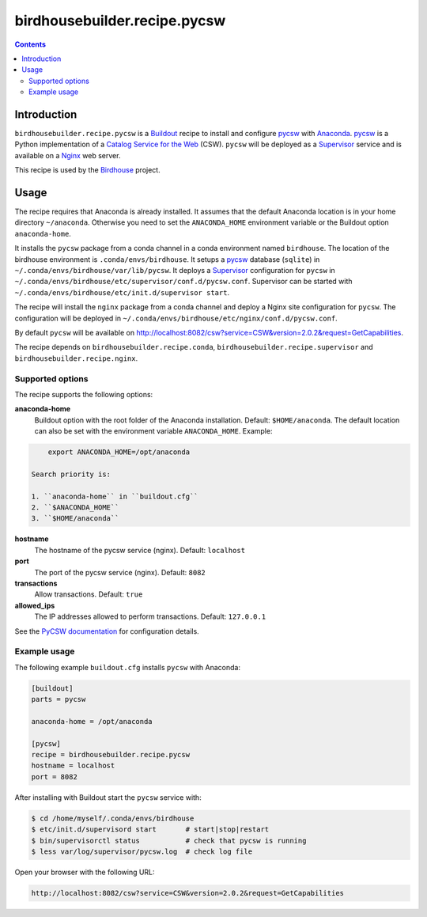 *****************************
birdhousebuilder.recipe.pycsw
*****************************

.. contents::

Introduction
************

``birdhousebuilder.recipe.pycsw`` is a `Buildout`_ recipe to install and configure `pycsw`_ with `Anaconda`_. `pycsw`_ is a Python implementation of a `Catalog Service for the Web`_ (CSW). ``pycsw`` will be deployed as a `Supervisor`_ service and is available on a `Nginx`_ web server. 

This recipe is used by the `Birdhouse`_ project. 

.. _`Buildout`: http://buildout.org/
.. _`Anaconda`: http://continuum.io/
.. _`Supervisor`: http://supervisord.org/
.. _`Nginx`: http://nginx.org/
.. _`pycsw`: http://pycsw.org/
.. _`Catalog Service for the Web`: https://en.wikipedia.org/wiki/Catalog_Service_for_the_Web
.. _`Birdhouse`: http://bird-house.github.io/


Usage
*****

The recipe requires that Anaconda is already installed. It assumes that the default Anaconda location is in your home directory ``~/anaconda``. Otherwise you need to set the ``ANACONDA_HOME`` environment variable or the Buildout option ``anaconda-home``.

It installs the ``pycsw`` package from a conda channel in a conda environment named ``birdhouse``. The location of the birdhouse environment is ``.conda/envs/birdhouse``. It setups a `pycsw`_ database (``sqlite``) in ``~/.conda/envs/birdhouse/var/lib/pycsw``. It deploys a `Supervisor`_ configuration for ``pycsw`` in ``~/.conda/envs/birdhouse/etc/supervisor/conf.d/pycsw.conf``. Supervisor can be started with ``~/.conda/envs/birdhouse/etc/init.d/supervisor start``.

The recipe will install the ``nginx`` package from a conda channel and deploy a Nginx site configuration for ``pycsw``. The configuration will be deployed in ``~/.conda/envs/birdhouse/etc/nginx/conf.d/pycsw.conf``.

By default ``pycsw`` will be available on http://localhost:8082/csw?service=CSW&version=2.0.2&request=GetCapabilities.

The recipe depends on ``birdhousebuilder.recipe.conda``, ``birdhousebuilder.recipe.supervisor`` and ``birdhousebuilder.recipe.nginx``.

Supported options
=================

The recipe supports the following options:

**anaconda-home**
   Buildout option with the root folder of the Anaconda installation. Default: ``$HOME/anaconda``.
   The default location can also be set with the environment variable ``ANACONDA_HOME``. Example:

.. code-block:: sh

     export ANACONDA_HOME=/opt/anaconda

 Search priority is:

 1. ``anaconda-home`` in ``buildout.cfg``
 2. ``$ANACONDA_HOME``
 3. ``$HOME/anaconda``

**hostname**
   The hostname of the pycsw service (nginx). Default: ``localhost``

**port**
   The port of the pycsw service (nginx). Default: ``8082``   

**transactions**
   Allow transactions. Default: ``true``

**allowed_ips**
   The IP addresses allowed to perform transactions. Default: ``127.0.0.1``


See the `PyCSW documentation <http://docs.pycsw.org/en/latest/configuration.html>`_ for configuration details.

Example usage
=============

The following example ``buildout.cfg`` installs ``pycsw`` with Anaconda:

.. code-block:: ini

  [buildout]
  parts = pycsw

  anaconda-home = /opt/anaconda

  [pycsw]
  recipe = birdhousebuilder.recipe.pycsw
  hostname = localhost
  port = 8082

After installing with Buildout start the ``pycsw`` service with:

.. code-block:: sh

  $ cd /home/myself/.conda/envs/birdhouse
  $ etc/init.d/supervisord start       # start|stop|restart
  $ bin/supervisorctl status           # check that pycsw is running
  $ less var/log/supervisor/pycsw.log  # check log file

Open your browser with the following URL:

.. code-block:: sh 

  http://localhost:8082/csw?service=CSW&version=2.0.2&request=GetCapabilities

